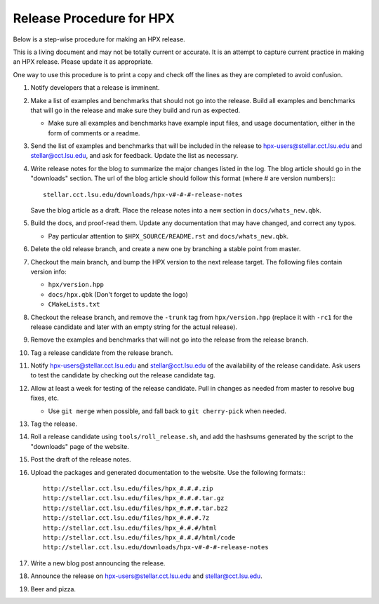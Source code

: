 .. Copyright (c) 2007-2013 Louisiana State University

   Distributed under the Boost Software License, Version 1.0. (See accompanying
   file LICENSE_1_0.txt or copy at http://www.boost.org/LICENSE_1_0.txt)

-------------------------
Release Procedure for HPX
-------------------------

Below is a step-wise procedure for making an HPX release.

This is a living document and may not be totally current or accurate.
It is an attempt to capture current practice in making an HPX release.
Please update it as appropriate.

One way to use this procedure is to print a copy and check off
the lines as they are completed to avoid confusion.

#.  Notify developers that a release is imminent. 

#.  Make a list of examples and benchmarks that should not go into the release.
    Build all examples and benchmarks that will go in the release and make sure
    they build and run as expected. 

    *   Make sure all examples and benchmarks have example input files, and
        usage documentation, either in the form of comments or a readme. 

#.  Send the list of examples and benchmarks that will be included in the
    release to hpx-users@stellar.cct.lsu.edu and stellar@cct.lsu.edu, and ask 
    for feedback. Update the list as necessary.

#.  Write release notes for the blog to summarize the major changes listed in
    the log. The blog article should go in the "downloads" section. The url of
    the blog article should follow this format (where # are version numbers):::

        stellar.cct.lsu.edu/downloads/hpx-v#-#-#-release-notes

    Save the blog article as a draft. Place the release notes into a new section
    in ``docs/whats_new.qbk``.

#.  Build the docs, and proof-read them. Update any documentation that may have
    changed, and correct any typos.

    *   Pay particular attention to ``$HPX_SOURCE/README.rst`` and 
        ``docs/whats_new.qbk``.

#.  Delete the old release branch, and create a new one by branching a stable
    point from master. 

#.  Checkout the main branch, and bump the HPX version to the next release
    target. The following files contain version info:

    *   ``hpx/version.hpp``
    *   ``docs/hpx.qbk`` (Don't forget to update the logo)
    *   ``CMakeLists.txt``

#.  Checkout the release branch, and remove the ``-trunk`` tag from
    ``hpx/version.hpp`` (replace it with ``-rc1`` for the release candidate
    and later with an empty string for the actual release).

#.  Remove the examples and benchmarks that will not go into the release from
    the release branch.

#.  Tag a release candidate from the release branch.

#.  Notify hpx-users@stellar.cct.lsu.edu and stellar@cct.lsu.edu of the
    availability of the release candidate. Ask users to test the candidate by 
    checking out the release candidate tag.

#.  Allow at least a week for testing of the release candidate. Pull in changes
    as needed from master to resolve bug fixes, etc.

    *   Use ``git merge`` when possible, and fall back to ``git cherry-pick``
        when needed.

#.  Tag the release.

#.  Roll a release candidate using ``tools/roll_release.sh``, and add the
    hashsums generated by the script to the "downloads" page of the website.

#.  Post the draft of the release notes.

#.  Upload the packages and generated documentation to the website. Use the following
    formats:::

        http://stellar.cct.lsu.edu/files/hpx_#.#.#.zip
        http://stellar.cct.lsu.edu/files/hpx_#.#.#.tar.gz
        http://stellar.cct.lsu.edu/files/hpx_#.#.#.tar.bz2
        http://stellar.cct.lsu.edu/files/hpx_#.#.#.7z
        http://stellar.cct.lsu.edu/files/hpx_#.#.#/html
        http://stellar.cct.lsu.edu/files/hpx_#.#.#/html/code
        http://stellar.cct.lsu.edu/downloads/hpx-v#-#-#-release-notes

#.  Write a new blog post announcing the release.

#.  Announce the release on hpx-users@stellar.cct.lsu.edu and 
    stellar@cct.lsu.edu.

#.  Beer and pizza.

